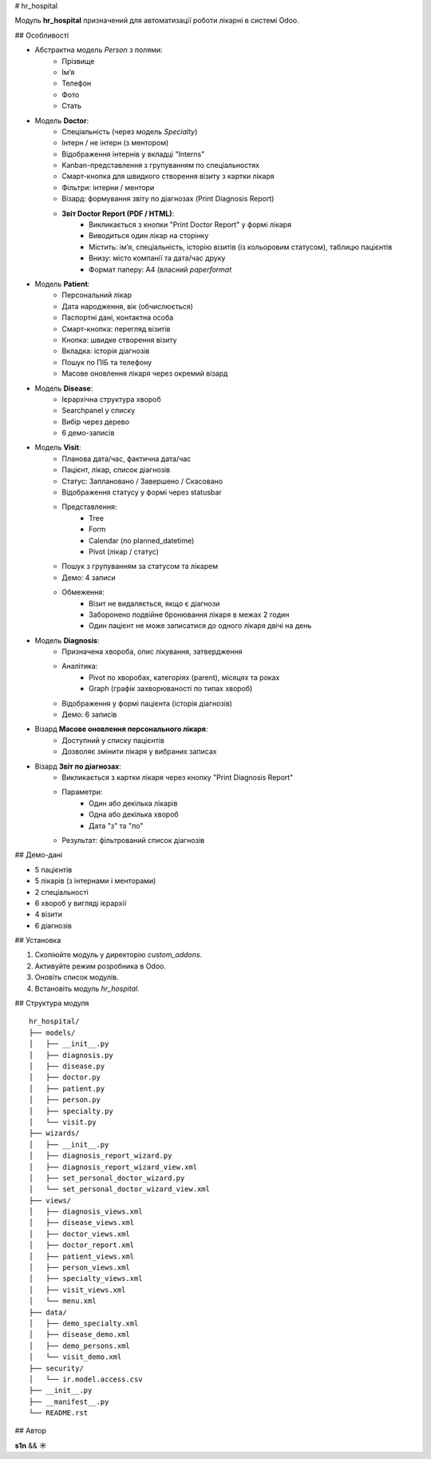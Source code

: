 # hr_hospital

Модуль **hr_hospital** призначений для автоматизації роботи лікарні в системі Odoo.

## Особливості

- Абстрактна модель `Person` з полями:
    - Прізвище
    - Ім’я
    - Телефон
    - Фото
    - Стать

- Модель **Doctor**:
    - Спеціальність (через модель `Specialty`)
    - Інтерн / не інтерн (з ментором)
    - Відображення інтернів у вкладці "Interns"
    - Kanban-представлення з групуванням по спеціальностях
    - Смарт-кнопка для швидкого створення візиту з картки лікаря
    - Фільтри: інтерни / ментори
    - Візард: формування звіту по діагнозах (Print Diagnosis Report)
    - **Звіт Doctor Report (PDF / HTML)**:
        - Викликається з кнопки "Print Doctor Report" у формі лікаря
        - Виводиться один лікар на сторінку
        - Містить: ім’я, спеціальність, історію візитів (із кольоровим статусом), таблицю пацієнтів
        - Внизу: місто компанії та дата/час друку
        - Формат паперу: A4 (власний `paperformat`

- Модель **Patient**:
    - Персональний лікар
    - Дата народження, вік (обчислюється)
    - Паспортні дані, контактна особа
    - Смарт-кнопка: перегляд візитів
    - Кнопка: швидке створення візиту
    - Вкладка: історія діагнозів
    - Пошук по ПІБ та телефону
    - Масове оновлення лікаря через окремий візард

- Модель **Disease**:
    - Ієрархічна структура хвороб
    - Searchpanel у списку
    - Вибір через дерево
    - 6 демо-записів

- Модель **Visit**:
    - Планова дата/час, фактична дата/час
    - Пацієнт, лікар, список діагнозів
    - Статус: Заплановано / Завершено / Скасовано
    - Відображення статусу у формі через statusbar
    - Представлення:
        - Tree
        - Form
        - Calendar (по planned_datetime)
        - Pivot (лікар / статус)
    - Пошук з групуванням за статусом та лікарем
    - Демо: 4 записи
    - Обмеження:
        - Візит не видаляється, якщо є діагнози
        - Заборонено подвійне бронювання лікаря в межах 2 годин
        - Один пацієнт не може записатися до одного лікаря двічі на день

- Модель **Diagnosis**:
    - Призначена хвороба, опис лікування, затвердження
    - Аналітика:
        - Pivot по хворобах, категоріях (parent), місяцях та роках
        - Graph (графік захворюваності по типах хвороб)
    - Відображення у формі пацієнта (історія діагнозів)
    - Демо: 6 записів

- Візард **Масове оновлення персонального лікаря**:
    - Доступний у списку пацієнтів
    - Дозволяє змінити лікаря у вибраних записах

- Візард **Звіт по діагнозах**:
    - Викликається з картки лікаря через кнопку "Print Diagnosis Report"
    - Параметри:
        - Один або декілька лікарів
        - Одна або декілька хвороб
        - Дата "з" та "по"
    - Результат: фільтрований список діагнозів

## Демо-дані

- 5 пацієнтів
- 5 лікарів (з інтернами і менторами)
- 2 спеціальності
- 6 хвороб у вигляді ієрархії
- 4 візити
- 6 діагнозів

## Установка

1. Скопіюйте модуль у директорію `custom_addons`.
2. Активуйте режим розробника в Odoo.
3. Оновіть список модулів.
4. Встановіть модуль `hr_hospital`.

## Структура модуля

::

  hr_hospital/
  ├── models/
  │   ├── __init__.py
  │   ├── diagnosis.py
  │   ├── disease.py
  │   ├── doctor.py
  │   ├── patient.py
  │   ├── person.py
  │   ├── specialty.py
  │   └── visit.py
  ├── wizards/
  │   ├── __init__.py
  │   ├── diagnosis_report_wizard.py
  │   ├── diagnosis_report_wizard_view.xml
  │   ├── set_personal_doctor_wizard.py
  │   └── set_personal_doctor_wizard_view.xml
  ├── views/
  │   ├── diagnosis_views.xml
  │   ├── disease_views.xml
  │   ├── doctor_views.xml
  │   ├── doctor_report.xml
  │   ├── patient_views.xml
  │   ├── person_views.xml
  │   ├── specialty_views.xml
  │   ├── visit_views.xml
  │   └── menu.xml
  ├── data/
  │   ├── demo_specialty.xml
  │   ├── disease_demo.xml
  │   ├── demo_persons.xml
  │   └── visit_demo.xml
  ├── security/
  │   └── ir.model.access.csv
  ├── __init__.py
  ├── __manifest__.py
  └── README.rst

## Автор

**s1n** && **☀️**

